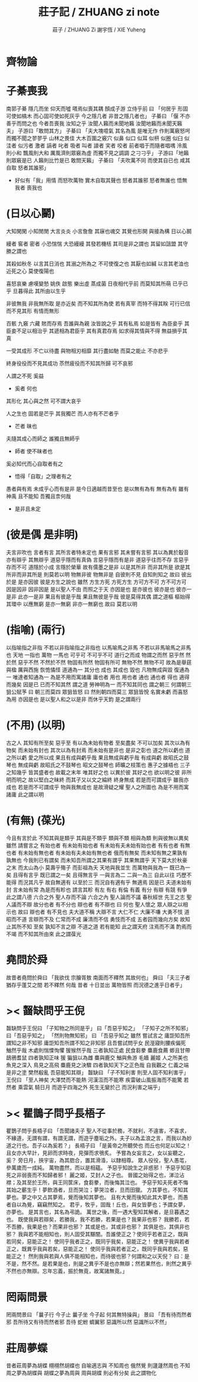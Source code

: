 #+TITLE:  莊子記 / ZHUANG zi note
#+AUTHOR: 莊子 / ZHUANG Zi
#+AUTHOR: 謝宇恆 / XIE Yuheng

* *齊物論*

* 子綦喪我
  南郭子綦
  隱几而坐
  仰天而噓
  嗒焉似喪其耦
  顏成子游
  立侍乎前 曰
  「何居乎
    形固可使如槁木
    而心固可使如死灰乎
    今之隱几者
    非昔之隱几者也」
  子綦曰
  「偃 不亦善乎而問之也
    今者吾喪我 汝知之乎
    汝聞人籟而未聞地籟
    汝聞地籟而未聞天籟夫」
  子游曰「敢問其方」
  子綦曰
  「夫大塊噫氣 其名為風
    是唯无作
    作則萬竅怒呺
    而獨不聞之翏翏乎
    山林之畏佳
    大木百圍之竅穴
    似鼻 似口
    似耳 似枅
    似圈 似臼
    似洼者 似污者
    激者 謞者
    叱者 吸者
    叫者 譹者
    宎者 咬者
    前者唱于而隨者唱喁
    泠風則小和
    飄風則大和
    厲風濟則眾竅為虛
    而獨不見之調調 之刁刁乎」
  子游曰「地籟則眾竅是已 人籟則比竹是已 敢問天籟」
  子綦曰
  「夫吹萬不同
    而使其自已也
    咸其自取 怒者其誰邪」
  - 好似有「我」用情
    而怒吹萬物
    實木自取其聲也
    怒者其誰邪
    怒者無誰也
    悟無我者 喪我也

* (日以心鬭)
  大知閑閑 小知閒閒
  大言炎炎 小言詹詹
  其寐也魂交
  其覺也形開
  與接為構 日以心鬭

  縵者 窖者 密者
  小恐惴惴 大恐縵縵
  其發若機栝 其司是非之謂也
  其留如詛盟 其守勝之謂也

  其殺如秋冬   以言其日消也
  其溺之所為之 不可使復之也
  其厭也如緘   以言其老洫也
  近死之心     莫使復陽也

  喜怒哀樂 慮嘆變慹
  姚佚 啟態
  樂出虛 蒸成菌
  日夜相代乎前
  而莫知其所萌
  已乎已乎
  旦暮得此
  其所由以生乎

  非彼無我 非我無所取
  是亦近矣 而不知其所為使
  若有真宰 而特不得其眹
  可行已信 而不見其形
  有情而無形

  百骸 九竅 六藏
  賅而存焉 吾誰與為親
  汝皆說之乎 其有私焉
  如是皆有
  為臣妾乎 其臣妾不足以相治乎
  其遞相為君臣乎 其有真君存焉
  如求得其情與不得 無益損乎其真

  一受其成形 不亡以待盡
  與物相刃相靡
  其行盡如馳
  而莫之能止
  不亦悲乎

  終身役役而不見其成功
  苶然疲役而不知其所歸
  可不哀邪

  人謂之不死 奚益
  - 奚者 何也
  其形化 其心與之然
  可不謂大哀乎

  人之生也
  固若是芒乎
  其我獨芒
  而人亦有不芒者乎
  - 芒者 昧也

  夫隨其成心而師之
  誰獨且無師乎
  - 師者 使不昧者也
  奚必知代而心自取者有之
  - 悟得「自取」之理者有之

  愚者與有焉
  未成乎心而有是非
  是今日適越而昔至也
  是以無有為有
  無有為有
  雖有神禹 且不能知
  吾獨且柰何哉
  - 是非且未定

* (彼是偶 是非明)
  夫言非吹也
  言者有言 其所言者特未定也
  果有言邪 其未嘗有言邪
  其以為異於鷇音
  亦有辯乎
  其無辯乎
  道惡乎隱而有真偽
  言惡乎隱而有是非
  道惡乎往而不存
  言惡乎存而不可
  道隱於小成
  言隱於榮華
  故有儒墨之是非
  以是其所非
  而非其所是
  欲是其所非而非其所是
  則莫若以明
  物無非彼
  物無非是
  自彼則不見
  自知則知之
  故曰 彼出於是 是亦因彼
  彼是方生之說也
  雖然
  方生方死
  方死方生
  方可方不可
  方不可方可
  因是因非
  因非因是
  是以聖人不由 而照之于天 亦因是也
  是亦彼也
  彼亦是也
  彼亦一是非
  此亦一是非
  果且有彼是乎哉
  果且無彼是乎哉
  彼是莫得其偶 謂之道樞
  樞始得其環中 以應無窮
  是亦一無窮
  非亦一無窮也
  故曰 莫若以明

* (指喻) (兩行)
  以指喻指之非指 不若以非指喻指之非指也
  以馬喻馬之非馬 不若以非馬喻馬之非馬也
  天地 一指也
  萬物 一馬也
  可乎可
  不可乎不可
  道行之而成
  物謂之而然
  惡乎然 然於然
  惡乎不然 不然於不然
  物固有所然 物固有所可
  無物不然 無物不可
  故為是舉莛與楹 厲與西施
  恢恑憰怪 道通為一
  其分也 成也
  其成也 毀也
  凡物無成與毀 復通為一
  唯達者知通為一
  為是不用而寓諸庸
  庸也者 用也
  用也者 通也
  通也者 得也
  適得而幾矣
  因是已 已而不知其然 謂之道
  勞神明為一 而不知其同也 謂之朝三
  何謂朝三
  狙公賦芧
  曰 朝三而莫四
  眾狙皆怒
  曰 然則朝四而莫三
  眾狙皆悅
  名實未虧 而喜怒為用 亦因是也
  是以聖人和之以是非
  而休乎天鈞
  是之謂兩行

* (不用) (以明)
  古之人 其知有所至矣
  惡乎至
  有以為未始有物者 至矣盡矣 不可以加矣
  其次以為有物矣 而未始有封也
  其次以為有封焉 而未始有是非也
  是非之彰也 道之所以虧也
  道之所以虧 愛之所以成
  果且有成與虧乎哉
  果且無成與虧乎哉
  有成與虧 故昭氏之鼓琴也
  無成與虧 故昭氏之不鼓琴也
  昭文之鼓琴也
  師曠之枝策也
  惠子之據梧也
  三子之知幾乎
  皆其盛者也 故載之末年
  唯其好之也 以異於彼
  其好之也 欲以明之彼
  非所明而明之 故以堅白之昧終
  而其子又以文之綸終 終身無成
  若是而可謂成乎 雖我亦成也
  若是而不可謂成乎 物與我無成也
  是故滑疑之耀 聖人之所圖也
  為是不用而寓諸庸 此之謂以明

* (有無) (葆光)
  今且有言於此
  不知其與是類乎
  其與是不類乎
  類與不類 相與為類 則與彼無以異矣
  雖然 請嘗言之
  有始也者 有未始有始也者 有未始有夫未始有始也者
  有有也者
  有無也者 有未始有無也者 有未始有夫未始有無也者
  俄而有無矣 而未知有無之果孰有孰無也
  今我則已有謂矣 而未知吾所謂之其果有謂乎 其果無謂乎
  天下莫大於秋豪之末 而太山為小
  莫壽乎殤子 而彭祖為夭
  天地與我並生 而萬物與我為一
  既已為一矣 且得有言乎
  既已謂之一矣 且得無言乎
  一與言為二 二與一為三
  自此以往 巧歷不能得 而況其凡乎
  故自無適有 以至於三 而況自有適有乎
  無適焉 因是已
  夫道未始有封 言未始有常 為是而有畛也
  請言其畛
  有左 有右
  有倫 有義
  有分 有辯
  有競 有爭
  此之謂八德
  六合之外 聖人存而不論
  六合之內 聖人論而不議
  春秋經世 先王之志 聖人議而不辯
  故分也者 有不分也
  辯也者 有不辯也
  曰 何也
  聖人懷之 眾人辯之以相示也
  故曰 辯也者 有不見也
  夫大道不稱 大辯不言 大仁不仁 大廉不嗛 大勇不忮
  道昭而不道 言辯而不及 仁常而不成 廉清而不信 勇忮而不成
  五者园而幾向方矣
  故知止其所不知 至矣
  孰知不言之辯 不道之道
  若有能知 此之謂天府
  注焉而不滿 酌焉而不竭
  而不知其所由來 此之謂葆光

* 堯問於舜
  故昔者堯問於舜曰
  「我欲伐 宗膾胥敖
    南面而不釋然
    其故何也」
  舜曰
  「夫三子者 猶存乎蓬艾之間
    若不釋然 何哉
    昔者 十日並出 萬物皆照
    而況德之進乎日者乎」

* >< 齧缺問乎王倪
  齧缺問乎王倪曰
  「子知物之所同是乎」
  曰「吾惡乎知之」
  「子知子之所不知邪」
  曰「吾惡乎知之」
  「然則物無知邪」
  曰
  「吾惡乎知之
    雖然 嘗試言之
    庸詎知吾所謂知之非不知邪
    庸詎知吾所謂不知之非知邪
    且吾嘗試問乎女
    民溼寢則腰疾偏死 鰌然乎哉
    木處則惴慄恂懼 猨猴然乎哉
    三者孰知正處
    民食芻豢 麋鹿食薦 蝍且甘帶 鴟鴉耆鼠
    四者孰知正味
    猨 猵狙以為雌
    麋與鹿交 鰌與魚游
    毛嬙 麗姬 人之所美也
    魚見之深入 鳥見之高飛 麋鹿見之決驟
    四者孰知天下之正色哉
    自我觀之
    仁義之端 是非之塗
    樊然殽亂
    吾惡能知其辯」
  齧缺曰
  「子不知利害
    則至人固不知利害乎」
  王倪曰
  「至人神矣
    大澤焚而不能熱
    河漢沍而不能寒
    疾雷破山風振海而不能驚
    若然者
    乘雲氣 騎日月
    而遊乎四海之外
    死生无變於己
    而況利害之端乎」

* >< 瞿鵲子問乎長梧子
  瞿鵲子問乎長梧子曰
  「吾聞諸夫子
    聖人不從事於務，不就利，不違害，不喜求，不緣道，无謂有謂，有謂无謂，而遊乎塵垢之外。夫子以為孟浪之言，而我以為妙道之行也。吾子以為奚若？」
  長梧子曰
  「是黃帝之所聽熒也
    而丘也何足以知之！
    且女亦大早計，見卵而求時夜，見彈而求鴞炙。
    予嘗為女妄言之，女以妄聽之，奚？
    旁日月，挾宇宙，為其脗合，置其滑涽，以隸相尊。
    眾人役役，聖人愚芚，參萬歲而一成純。
    萬物盡然，而以是相蘊。
    予惡乎知說生之非惑邪！
    予惡乎知惡死之非弱喪而不知歸者邪！
    麗之姬，艾封人之子也。
    晉國之始得之也，涕泣沾襟；及其至於王所，與王同筐床，食芻豢，而後悔其泣也。
    予惡乎知夫死者不悔其始之蘄生乎！夢飲酒者，旦而哭泣；夢哭泣者，旦而田獵。
    方其夢也，不知其夢也。夢之中又占其夢焉，覺而後知其夢也。
    且有大覺而後知此其大夢也，而愚者自以為覺，竊竊然知之。
    君乎，牧乎，固哉！丘也，與女皆夢也；予謂女夢，亦夢也。
    是其言也，其名為弔詭。
    萬世之後，而一遇大聖知其解者，是旦暮遇之也。
    既使我與若辯矣，若勝我，我不若勝，若果是也？我果非也邪？
    我勝若，若不吾勝，我果是也？而果非也邪？
    其或是也，其或非也邪？
    其俱是也，其俱非也邪？
    我與若不能相知也，則人固受其黮闇。吾誰使正之？使同乎若者正之，既與若同矣，惡能正之！
    使同乎我者正之，既同乎我矣，惡能正之！
    使異乎我與若者正之，既異乎我與若矣，惡能正之！
    使同乎我與若者正之，既同乎我與若矣，惡能正之！
    然則我與若與人俱不能相知也，而待彼也邪？何謂和之以天倪？
    曰：是不是，然不然。是若果是也，則是之異乎不是也亦無辯；然若果然也，則然之異乎不然也亦無辯。忘年忘義，振於無竟，故寓諸無竟。」

* 罔兩問景
  罔兩問景曰
  「曩子行 今子止
    曩子坐 今子起
    何其無特操與」
  景曰
  「吾有待而然者邪
    吾所待又有待而然者邪
    吾待 蛇蚹 蜩翼邪
    惡識所以然
    惡識所以不然」

* 莊周夢蝶
  昔者莊周夢為胡蝶
  栩栩然胡蝶也
  自喻適志與 不知周也
  俄然覺
  則蘧蘧然周也
  不知周之夢為胡蝶與
  胡蝶之夢為周與
  周與胡蝶 則必有分矣
  此之謂物化
